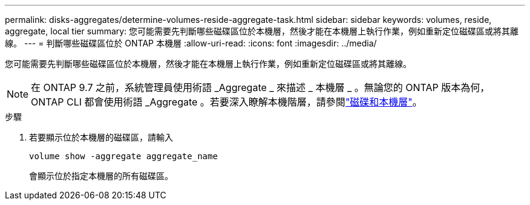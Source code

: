 ---
permalink: disks-aggregates/determine-volumes-reside-aggregate-task.html 
sidebar: sidebar 
keywords: volumes, reside, aggregate, local tier 
summary: 您可能需要先判斷哪些磁碟區位於本機層，然後才能在本機層上執行作業，例如重新定位磁碟區或將其離線。 
---
= 判斷哪些磁碟區位於 ONTAP 本機層
:allow-uri-read: 
:icons: font
:imagesdir: ../media/


[role="lead"]
您可能需要先判斷哪些磁碟區位於本機層，然後才能在本機層上執行作業，例如重新定位磁碟區或將其離線。


NOTE: 在 ONTAP 9.7 之前，系統管理員使用術語 _Aggregate _ 來描述 _ 本機層 _ 。無論您的 ONTAP 版本為何， ONTAP CLI 都會使用術語 _Aggregate 。若要深入瞭解本機階層，請參閱link:../disks-aggregates/index.html["磁碟和本機層"]。

.步驟
. 若要顯示位於本機層的磁碟區，請輸入
+
`volume show -aggregate aggregate_name`

+
會顯示位於指定本機層的所有磁碟區。


